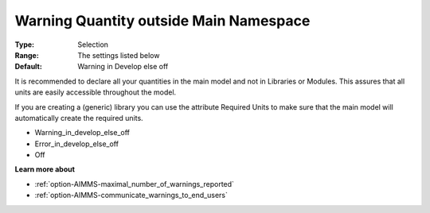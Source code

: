 

.. _option-AIMMS-warning_quantity_outside_main_namespace:


Warning Quantity outside Main Namespace
=======================================



:Type:	Selection	
:Range:	The settings listed below	
:Default:	Warning in Develop else off		



It is recommended to declare all your quantities in the main model and not in Libraries or Modules. This assures that all units are easily accessible throughout the model.

If you are creating a (generic) library you can use the attribute Required Units to make sure that the main model will automatically create the required units.



*	Warning_in_develop_else_off
*	Error_in_develop_else_off
*	Off







**Learn more about** 

*	:ref:`option-AIMMS-maximal_number_of_warnings_reported` 
*	:ref:`option-AIMMS-communicate_warnings_to_end_users` 






